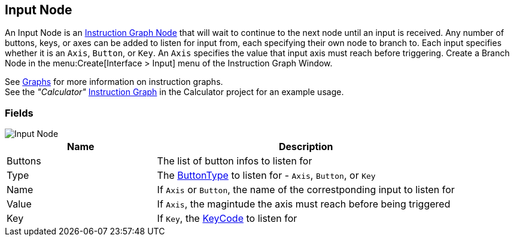 [#manual/input-node]

## Input Node

An Input Node is an <<manual/instruction-graph-node.html,Instruction Graph Node>> that will wait to continue to the next node until an input is received. Any number of buttons, keys, or axes can be added to listen for input from, each specifying their own node to branch to. Each input specifies whether it is an `Axis`, `Button`, or `Key`. An `Axis` specifies the value that input axis must reach before triggering. Create a Branch Node in the menu:Create[Interface > Input] menu of the Instruction Graph Window.

See <<topics/graphs/overview.html,Graphs>> for more information on instruction graphs. +
See the _"Calculator"_ <<manual/instruction-graph.html,Instruction Graph>> in the Calculator project for an example usage.

### Fields

image::input-node.png[Input Node]

[cols="1,2"]
|===
| Name	| Description

| Buttons	| The list of button infos to listen for
| Type	| The <<reference/input-node-button-type.html,ButtonType>> to listen for - `Axis`, `Button`, or `Key`
| Name	| If `Axis` or `Button`, the name of the correstponding input to listen for
| Value	| If `Axis`, the magintude the axis must reach before being triggered
| Key	| If `Key`, the https://docs.unity3d.com/ScriptReference/KeyCode.html[KeyCode^] to listen for
|===

ifdef::backend-multipage_html5[]
<<reference/input-node.html,Reference>>
endif::[]